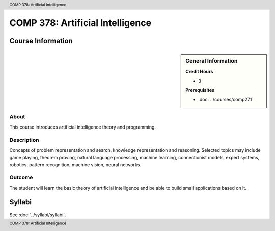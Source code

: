 .. header:: COMP 378: Artificial Intelligence
.. footer:: COMP 378: Artificial Intelligence

.. index::
    Artificial Intelligence
    COMP 378

#################################
COMP 378: Artificial Intelligence
#################################
******************
Course Information
******************

.. sidebar:: General Information

    **Credit Hours**

    * 3

    **Prerequisites**

    * :doc:`../courses/comp271`

About
=====

This course introduces artificial intelligence theory and programming.

Description
===========

Concepts of problem representation and search, knowledge representation and reasoning. Selected topics may include game playing, theorem proving, natural language processing, machine learning, connectionist models, expert systems, robotics, pattern recognition, machine vision, neural networks.

Outcome
=======

The student will learn the basic theory of artificial intelligence and be able to build small applications based on it.

*******
Syllabi
*******

See :doc:`../syllabi/syllabi`.
